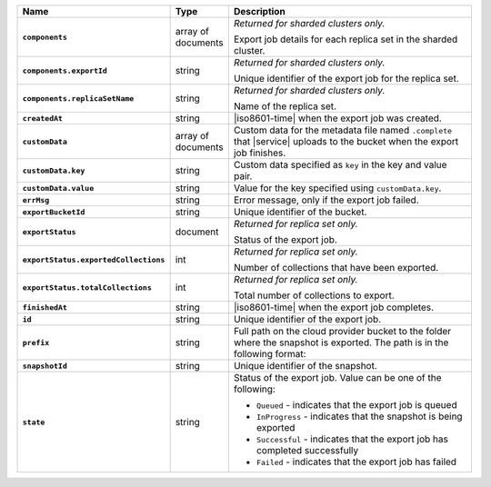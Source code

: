 .. list-table::
   :widths: 25 10 65
   :header-rows: 1
   :stub-columns: 1

   * - Name
     - Type
     - Description

   * - ``components`` 
     - array of documents 
     - *Returned for sharded clusters only.* 

       Export job details for each replica set in the sharded cluster.

   * - ``components.exportId``
     - string 
     - *Returned for sharded clusters only.* 

       Unique identifier of the export job for the replica set.

   * - ``components.replicaSetName`` 
     - string 
     - *Returned for sharded clusters only.* 

       Name of the replica set.

   * - ``createdAt``
     - string
     - |iso8601-time| when the export job was created.

   * - ``customData`` 
     - array of documents 
     - Custom data for the metadata file named ``.complete`` that 
       |service| uploads to the bucket when the export job finishes. 

   * - ``customData.key`` 
     - string 
     - Custom data specified as ``key`` in the key and value pair. 

   * - ``customData.value`` 
     - string 
     - Value for the key specified using ``customData.key``.

   * - ``errMsg``
     - string
     - Error message, only if the export job failed.

   * - ``exportBucketId``
     - string
     - Unique identifier of the bucket. 

   * - ``exportStatus`` 
     - document 
     - *Returned for replica set only.*
     
       Status of the export job.

   * - ``exportStatus.exportedCollections`` 
     - int 
     - *Returned for replica set only.* 

       Number of collections that have been exported.

   * - ``exportStatus.totalCollections``
     - int 
     - *Returned for replica set only.*

       Total number of collections to export.

   * - ``finishedAt`` 
     - string 
     - |iso8601-time| when the export job completes.

   * - ``id`` 
     - string 
     - Unique identifier of the export job.

   * - ``prefix`` 
     - string 
     - Full path on the cloud provider bucket to the folder where the 
       snapshot is exported. The path is in the following format: 

       .. code-block:: sh 
          :copyable: false 

          /exported_snapshots/{ORG-NAME}/{PROJECT-NAME}/{CLUSTER-NAME}/{SNAPSHOT-INITIATION-DATE}/{TIMESTAMP}

   * - ``snapshotId`` 
     - string 
     - Unique identifier of the snapshot.

   * - ``state`` 
     - string 
     - Status of the export job. Value can be one of the following: 

       - ``Queued`` - indicates that the export job is queued 
       - ``InProgress`` - indicates that the snapshot is being exported 
       - ``Successful`` - indicates that the export job has completed 
         successfully 
       - ``Failed`` - indicates that the export job has failed
